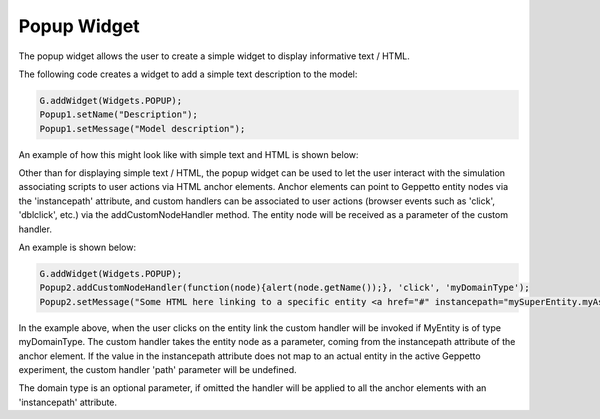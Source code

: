 ***************
Popup Widget
***************

The popup widget allows the user to create a simple widget to display informative text / HTML.

The following code creates a widget to add a simple text description to the model:

.. code-block:: javascript

	G.addWidget(Widgets.POPUP);
	Popup1.setName("Description");
	Popup1.setMessage("Model description");

An example of how this might look like with simple text and HTML is shown below:

.. image:: images/widgets/popup.png

.. image:: images/widgets/popup2.png


Other than for displaying simple text / HTML, the popup widget can be used to let the user interact with the simulation associating scripts to user actions via HTML anchor elements. Anchor elements can point to Geppetto entity nodes via the 'instancepath' attribute, and custom handlers can be associated to user actions (browser events such as 'click', 'dblclick', etc.) via the addCustomNodeHandler method. The entity node will be received as a parameter of the custom handler.

An example is shown below:

.. code-block:: javascript

	G.addWidget(Widgets.POPUP);
	Popup2.addCustomNodeHandler(function(node){alert(node.getName());}, 'click', 'myDomainType');
	Popup2.setMessage("Some HTML here linking to a specific entity <a href="#" instancepath="mySuperEntity.myAspect.MyEntity">entity</a>");
	
In the example above, when the user clicks on the entity link the custom handler will be invoked if MyEntity is of type myDomainType. The custom handler takes the entity node as a parameter, coming from the instancepath attribute of the anchor element. If the value in the instancepath attribute does not map to an actual entity in the active Geppetto experiment, the custom handler 'path' parameter will be undefined.

The domain type is an optional parameter, if omitted the handler will be applied to all the anchor elements with an 'instancepath' attribute.


